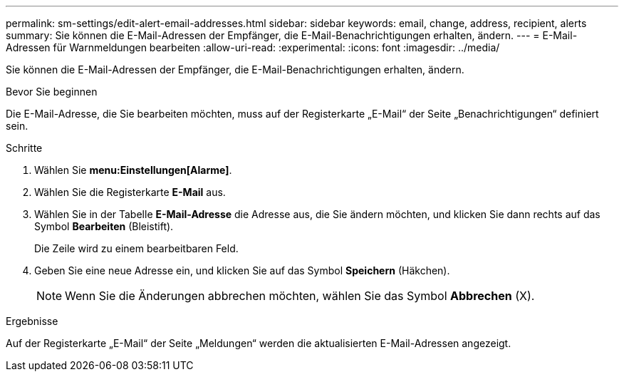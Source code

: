 ---
permalink: sm-settings/edit-alert-email-addresses.html 
sidebar: sidebar 
keywords: email, change, address, recipient, alerts 
summary: Sie können die E-Mail-Adressen der Empfänger, die E-Mail-Benachrichtigungen erhalten, ändern. 
---
= E-Mail-Adressen für Warnmeldungen bearbeiten
:allow-uri-read: 
:experimental: 
:icons: font
:imagesdir: ../media/


[role="lead"]
Sie können die E-Mail-Adressen der Empfänger, die E-Mail-Benachrichtigungen erhalten, ändern.

.Bevor Sie beginnen
Die E-Mail-Adresse, die Sie bearbeiten möchten, muss auf der Registerkarte „E-Mail“ der Seite „Benachrichtigungen“ definiert sein.

.Schritte
. Wählen Sie *menu:Einstellungen[Alarme]*.
. Wählen Sie die Registerkarte *E-Mail* aus.
. Wählen Sie in der Tabelle *E-Mail-Adresse* die Adresse aus, die Sie ändern möchten, und klicken Sie dann rechts auf das Symbol *Bearbeiten* (Bleistift).
+
Die Zeile wird zu einem bearbeitbaren Feld.

. Geben Sie eine neue Adresse ein, und klicken Sie auf das Symbol *Speichern* (Häkchen).
+
[NOTE]
====
Wenn Sie die Änderungen abbrechen möchten, wählen Sie das Symbol *Abbrechen* (X).

====


.Ergebnisse
Auf der Registerkarte „E-Mail“ der Seite „Meldungen“ werden die aktualisierten E-Mail-Adressen angezeigt.
